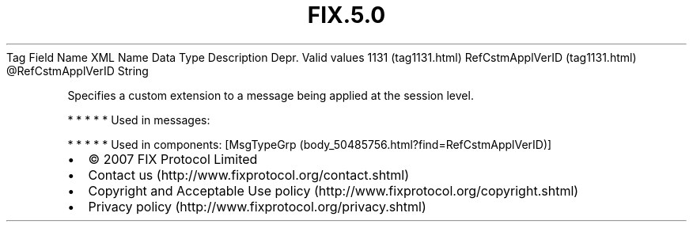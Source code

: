 .TH FIX.5.0 "" "" "Tag #1131"
Tag
Field Name
XML Name
Data Type
Description
Depr.
Valid values
1131 (tag1131.html)
RefCstmApplVerID (tag1131.html)
\@RefCstmApplVerID
String
.PP
Specifies a custom extension to a message being applied at the
session level.
.PP
   *   *   *   *   *
Used in messages:
.PP
   *   *   *   *   *
Used in components:
[MsgTypeGrp (body_50485756.html?find=RefCstmApplVerID)]

.PD 0
.P
.PD

.PP
.PP
.IP \[bu] 2
© 2007 FIX Protocol Limited
.IP \[bu] 2
Contact us (http://www.fixprotocol.org/contact.shtml)
.IP \[bu] 2
Copyright and Acceptable Use policy (http://www.fixprotocol.org/copyright.shtml)
.IP \[bu] 2
Privacy policy (http://www.fixprotocol.org/privacy.shtml)
